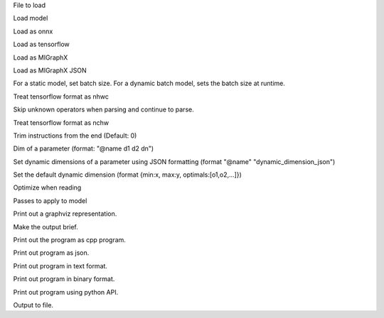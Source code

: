 .. option::  <input file>

File to load

.. option::  --model [resnet50|inceptionv3|alexnet]

Load model

.. option::  --onnx

Load as onnx

.. option::  --tf

Load as tensorflow

.. option::  --migraphx

Load as MIGraphX

.. option::  --migraphx-json

Load as MIGraphX JSON

.. option::  --batch [unsigned int] (Default: 1)

For a static model, set batch size. For a dynamic batch model, sets the batch size at runtime.

.. option::  --nhwc

Treat tensorflow format as nhwc

.. option::  --skip-unknown-operators

Skip unknown operators when parsing and continue to parse.

.. option::  --nchw

Treat tensorflow format as nchw

.. option::  --trim, -t [unsigned int]

Trim instructions from the end (Default: 0)

.. option::  --input-dim [std::vector<std::string>]

Dim of a parameter (format: "@name d1 d2 dn")

.. option:: --dyn-input-dim [std::vector<std::string>]

Set dynamic dimensions of a parameter using JSON formatting (format "@name" "dynamic_dimension_json")

.. option:: --default-dyn-dim

Set the default dynamic dimension (format {min:x, max:y, optimals:[o1,o2,...]})

.. option::  --optimize, -O

Optimize when reading

.. option::  --apply-pass, -p

Passes to apply to model

.. option::  --graphviz, -g

Print out a graphviz representation.

.. option::  --brief

Make the output brief.

.. option::  --cpp

Print out the program as cpp program.

.. option::  --json

Print out program as json.

.. option::  --text

Print out program in text format.

.. option::  --binary

Print out program in binary format.

.. option::  --py

Print out program using python API.

.. option::  --output, -o [std::string]

Output to file.

